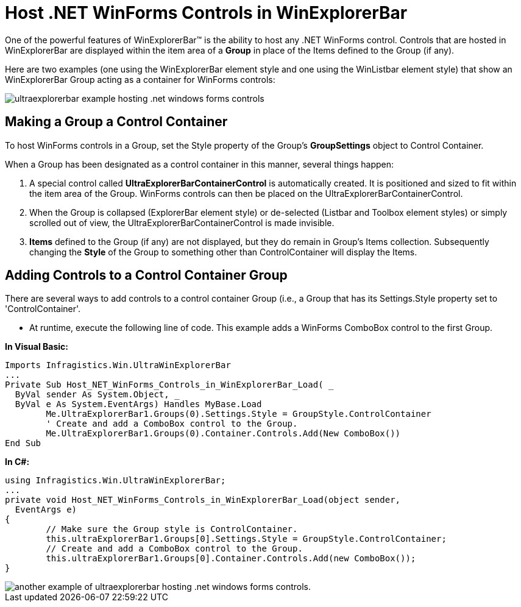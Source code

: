 ﻿////

|metadata|
{
    "name": "winexplorerbar-host-net-winforms-controls-in-winexplorerbar",
    "controlName": ["WinExplorerBar"],
    "tags": ["Tips and Tricks"],
    "guid": "{089CAE05-D7C7-4CCA-8764-38FDBA578D22}",  
    "buildFlags": [],
    "createdOn": "2005-07-07T00:00:00Z"
}
|metadata|
////

= Host .NET WinForms Controls in WinExplorerBar

One of the powerful features of WinExplorerBar™ is the ability to host any .NET WinForms control. Controls that are hosted in WinExplorerBar are displayed within the item area of a *Group* in place of the Items defined to the Group (if any).

Here are two examples (one using the WinExplorerBar element style and one using the WinListbar element style) that show an WinExplorerBar Group acting as a container for WinForms controls:

image::Images\WinExplorerBar_Hosting_NET_WinForms_Controls_in_WinExplorerBar_01.png[ultraexplorerbar example hosting .net windows forms controls]

== Making a Group a Control Container

To host WinForms controls in a Group, set the Style property of the Group's *GroupSettings* object to Control Container.

When a Group has been designated as a control container in this manner, several things happen:

[start=1]
. A special control called *UltraExplorerBarContainerControl* is automatically created. It is positioned and sized to fit within the item area of the Group. WinForms controls can then be placed on the UltraExplorerBarContainerControl.
[start=2]
. When the Group is collapsed (ExplorerBar element style) or de-selected (Listbar and Toolbox element styles) or simply scrolled out of view, the UltraExplorerBarContainerControl is made invisible.
[start=3]
. *Items* defined to the Group (if any) are not displayed, but they do remain in Group's Items collection. Subsequently changing the *Style* of the Group to something other than ControlContainer will display the Items.

== Adding Controls to a Control Container Group

There are several ways to add controls to a control container Group (i.e., a Group that has its Settings.Style property set to 'ControlContainer'.

* At runtime, execute the following line of code. This example adds a WinForms ComboBox control to the first Group.

*In Visual Basic:*

----
Imports Infragistics.Win.UltraWinExplorerBar
...
Private Sub Host_NET_WinForms_Controls_in_WinExplorerBar_Load( _
  ByVal sender As System.Object, _
  ByVal e As System.EventArgs) Handles MyBase.Load
	Me.UltraExplorerBar1.Groups(0).Settings.Style = GroupStyle.ControlContainer
	' Create and add a ComboBox control to the Group.
	Me.UltraExplorerBar1.Groups(0).Container.Controls.Add(New ComboBox())
End Sub
----

*In C#:*

----
using Infragistics.Win.UltraWinExplorerBar;
...
private void Host_NET_WinForms_Controls_in_WinExplorerBar_Load(object sender, 
  EventArgs e)
{
	// Make sure the Group style is ControlContainer.
	this.ultraExplorerBar1.Groups[0].Settings.Style = GroupStyle.ControlContainer;
	// Create and add a ComboBox control to the Group.
	this.ultraExplorerBar1.Groups[0].Container.Controls.Add(new ComboBox());
}
----

image::images\WinExplorerBar_Host_NET_WinForms_Controls_in_WinExplorerBar_01.png[another example of ultraexplorerbar hosting .net windows forms controls.]